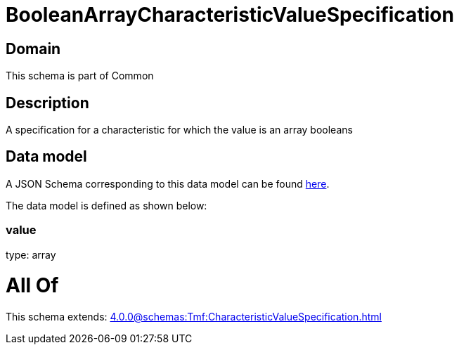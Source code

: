 = BooleanArrayCharacteristicValueSpecification

[#domain]
== Domain

This schema is part of Common

[#description]
== Description

A specification for a characteristic for which the value is an array booleans


[#data_model]
== Data model

A JSON Schema corresponding to this data model can be found https://tmforum.org[here].

The data model is defined as shown below:


=== value
type: array


= All Of 
This schema extends: xref:4.0.0@schemas:Tmf:CharacteristicValueSpecification.adoc[]

